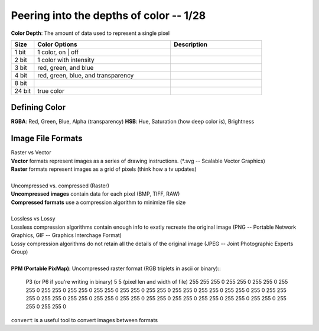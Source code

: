 ****************************************
Peering into the depths of color -- 1/28
****************************************
**Color Depth**\ : The amount of data used to represent a single pixel

.. csv-table::
   :header: "Size", "Color Options", "Description"
   :widths: 5, 30, 20

   "1 bit", "1 color, on | off"
   "2 bit", "1 color with intensity"
   "3 bit", "red, green, and blue"
   "4 bit", "red, green, blue, and transparency"
   "8 bit",
   "24 bit", "true color"

Defining Color
##############
**RGBA**\ : Red, Green, Blue, Alpha (transparency)
**HSB**\ : Hue, Saturation (how deep color is), Brightness

.. image:: hsb.jpeg
   :width: 400px
   :align: center

Image File Formats
####################
| Raster vs Vector
| **Vector** formats represent images as a series of drawing instructions. (*.svg -- Scalable Vector Graphics)
| **Raster** formats represent images as a grid of pixels (think how a tv updates)
| 
| Uncompressed vs. compressed (Raster)
| **Uncompressed images** contain data for each pixel (BMP, TIFF, RAW)
| **Compressed formats** use a compression algorithm to minimize file size
| 
| Lossless vs Lossy
| Lossless compression algorithms contain enough info to exatly recreate the original image (PNG -- Portable Network Graphics, GIF -- Graphics Interchage Format)
| Lossy compression algorithms do not retain all the details of the original image (JPEG -- Joint Photographic Experts Group)
| 
| **PPM (Portable PixMap)**\: Uncompressed raster format (RGB triplets in ascii or binary)::

   P3 (or P6 if you're writing in binary)
   5 5 (pixel len and width of file)
   255
   255 255 0 255 255 0 255 255 0 255 255 0 255 255 0
   255 255 0 255 255 0 255 255 0 255 255 0 255 255 0
   255 255 0 255 255 0 255 0 255 255 255 0 255 255 0
   255 255 0 255 255 0 255 255 0 255 255 0 255 255 0
   255 255 0 255 255 0 255 255 0 255 255 0 255 255 0

.. image:: intropic.ppm
   :width: 200px
   :align: center
   :height: 100px
   :alt: alternate text


``convert`` is a useful tool to convert images between formats

